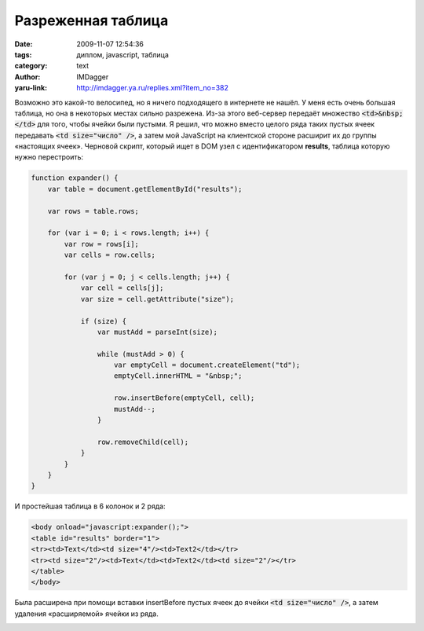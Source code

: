 Разреженная таблица
===================
:date: 2009-11-07 12:54:36
:tags: диплом, javascript, таблица
:category: text
:author: IMDagger
:yaru-link: http://imdagger.ya.ru/replies.xml?item_no=382

Возможно это какой-то велосипед, но я ничего подходящего в интернете
не нашёл. У меня есть очень большая таблица, но она в некоторых местах
сильно разрежена. Из-за этого веб-сервер передаёт множество
:code:`<td>&nbsp;</td>` для того, чтобы ячейки были пустыми. Я решил, что можно
вместо целого ряда таких пустых ячеек передавать :code:`<td size="число" />`, а
затем мой JavaScript на клиентской стороне расширит их до группы
«настоящих ячеек». Черновой скрипт, который ищет в DOM узел с
идентификатором **results**, таблица которую нужно перестроить:

.. code-block:: js

   function expander() {
       var table = document.getElementById("results");

       var rows = table.rows;

       for (var i = 0; i < rows.length; i++) {
           var row = rows[i];
           var cells = row.cells;

           for (var j = 0; j < cells.length; j++) {
               var cell = cells[j];
               var size = cell.getAttribute("size");

               if (size) {
                   var mustAdd = parseInt(size);

                   while (mustAdd > 0) {
                       var emptyCell = document.createElement("td");
                       emptyCell.innerHTML = "&nbsp;";

                       row.insertBefore(emptyCell, cell);
                       mustAdd--;
                   }

                   row.removeChild(cell);
               }
           }
       }
   }



И простейшая таблица в 6 колонок и 2 ряда:

.. code-block:: html

    <body onload="javascript:expander();">
    <table id="results" border="1">
    <tr><td>Text</td><td size="4"/><td>Text2</td></tr>
    <tr><td size="2"/><td>Text</td><td>Text2</td><td size="2"/></tr>
    </table>
    </body>

Была расширена при помощи вставки insertBefore пустых ячеек до
ячейки :code:`<td size="число" />`, а затем удаления «расширяемой» ячейки из
ряда.

.. class:: text-center

|image0|

.. |image0| image:: http://img-fotki.yandex.ru/get/3903/imdagger.4/0_181b4_fb5c8ab2_L
